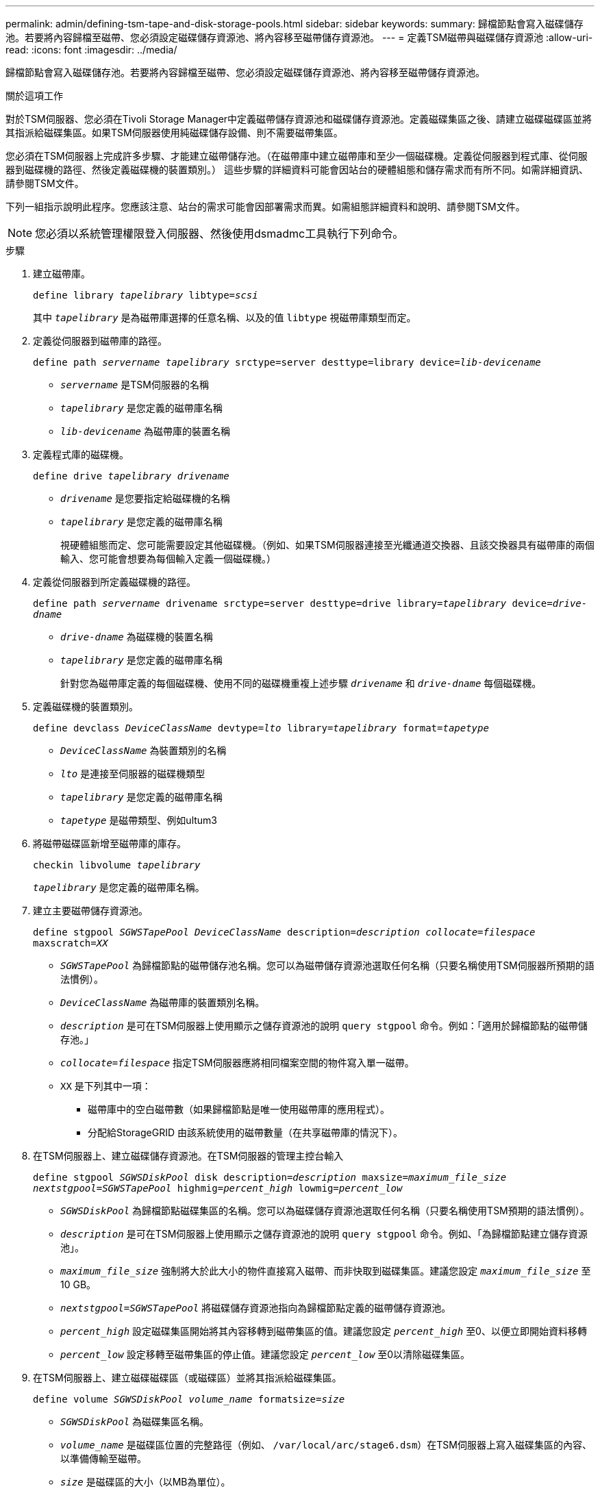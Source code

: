 ---
permalink: admin/defining-tsm-tape-and-disk-storage-pools.html 
sidebar: sidebar 
keywords:  
summary: 歸檔節點會寫入磁碟儲存池。若要將內容歸檔至磁帶、您必須設定磁碟儲存資源池、將內容移至磁帶儲存資源池。 
---
= 定義TSM磁帶與磁碟儲存資源池
:allow-uri-read: 
:icons: font
:imagesdir: ../media/


[role="lead"]
歸檔節點會寫入磁碟儲存池。若要將內容歸檔至磁帶、您必須設定磁碟儲存資源池、將內容移至磁帶儲存資源池。

.關於這項工作
對於TSM伺服器、您必須在Tivoli Storage Manager中定義磁帶儲存資源池和磁碟儲存資源池。定義磁碟集區之後、請建立磁碟磁碟區並將其指派給磁碟集區。如果TSM伺服器使用純磁碟儲存設備、則不需要磁帶集區。

您必須在TSM伺服器上完成許多步驟、才能建立磁帶儲存池。（在磁帶庫中建立磁帶庫和至少一個磁碟機。定義從伺服器到程式庫、從伺服器到磁碟機的路徑、然後定義磁碟機的裝置類別。） 這些步驟的詳細資料可能會因站台的硬體組態和儲存需求而有所不同。如需詳細資訊、請參閱TSM文件。

下列一組指示說明此程序。您應該注意、站台的需求可能會因部署需求而異。如需組態詳細資料和說明、請參閱TSM文件。


NOTE: 您必須以系統管理權限登入伺服器、然後使用dsmadmc工具執行下列命令。

.步驟
. 建立磁帶庫。
+
`define library _tapelibrary_ libtype=_scsi_`

+
其中 `_tapelibrary_` 是為磁帶庫選擇的任意名稱、以及的值 `libtype` 視磁帶庫類型而定。

. 定義從伺服器到磁帶庫的路徑。
+
`define path _servername tapelibrary_ srctype=server desttype=library device=_lib-devicename_`

+
** `_servername_` 是TSM伺服器的名稱
** `_tapelibrary_` 是您定義的磁帶庫名稱
** `_lib-devicename_` 為磁帶庫的裝置名稱


. 定義程式庫的磁碟機。
+
`define drive _tapelibrary_ _drivename_`

+
** `_drivename_` 是您要指定給磁碟機的名稱
** `_tapelibrary_` 是您定義的磁帶庫名稱
+
視硬體組態而定、您可能需要設定其他磁碟機。（例如、如果TSM伺服器連接至光纖通道交換器、且該交換器具有磁帶庫的兩個輸入、您可能會想要為每個輸入定義一個磁碟機。）



. 定義從伺服器到所定義磁碟機的路徑。
+
`define path _servername_ drivename srctype=server desttype=drive library=_tapelibrary_ device=_drive-dname_`

+
** `_drive-dname_` 為磁碟機的裝置名稱
** `_tapelibrary_` 是您定義的磁帶庫名稱
+
針對您為磁帶庫定義的每個磁碟機、使用不同的磁碟機重複上述步驟 `_drivename_` 和 `_drive-dname_` 每個磁碟機。



. 定義磁碟機的裝置類別。
+
`define devclass _DeviceClassName_ devtype=_lto_ library=_tapelibrary_ format=_tapetype_`

+
** `_DeviceClassName_` 為裝置類別的名稱
** `_lto_` 是連接至伺服器的磁碟機類型
** `_tapelibrary_` 是您定義的磁帶庫名稱
** `_tapetype_` 是磁帶類型、例如ultum3


. 將磁帶磁碟區新增至磁帶庫的庫存。
+
`checkin libvolume _tapelibrary_`

+
`_tapelibrary_` 是您定義的磁帶庫名稱。

. 建立主要磁帶儲存資源池。
+
`define stgpool _SGWSTapePool_ _DeviceClassName_ description=_description_ _collocate=filespace_ maxscratch=_XX_`

+
** `_SGWSTapePool_` 為歸檔節點的磁帶儲存池名稱。您可以為磁帶儲存資源池選取任何名稱（只要名稱使用TSM伺服器所預期的語法慣例）。
** `_DeviceClassName_` 為磁帶庫的裝置類別名稱。
** `_description_` 是可在TSM伺服器上使用顯示之儲存資源池的說明 `query stgpool` 命令。例如：「適用於歸檔節點的磁帶儲存池。」
** `_collocate=filespace_` 指定TSM伺服器應將相同檔案空間的物件寫入單一磁帶。
** `XX` 是下列其中一項：
+
*** 磁帶庫中的空白磁帶數（如果歸檔節點是唯一使用磁帶庫的應用程式）。
*** 分配給StorageGRID 由該系統使用的磁帶數量（在共享磁帶庫的情況下）。




. 在TSM伺服器上、建立磁碟儲存資源池。在TSM伺服器的管理主控台輸入
+
`define stgpool _SGWSDiskPool_ disk description=_description_ maxsize=_maximum_file_size nextstgpool=SGWSTapePool_ highmig=_percent_high_ lowmig=_percent_low_`

+
** `_SGWSDiskPool_` 為歸檔節點磁碟集區的名稱。您可以為磁碟儲存資源池選取任何名稱（只要名稱使用TSM預期的語法慣例）。
** `_description_` 是可在TSM伺服器上使用顯示之儲存資源池的說明 `query stgpool` 命令。例如、「為歸檔節點建立儲存資源池」。
**  `_maximum_file_size_` 強制將大於此大小的物件直接寫入磁帶、而非快取到磁碟集區。建議您設定 `_maximum_file_size_` 至10 GB。
** `_nextstgpool=SGWSTapePool_` 將磁碟儲存資源池指向為歸檔節點定義的磁帶儲存資源池。
**  `_percent_high_` 設定磁碟集區開始將其內容移轉到磁帶集區的值。建議您設定 `_percent_high_` 至0、以便立即開始資料移轉
**  `_percent_low_` 設定移轉至磁帶集區的停止值。建議您設定 `_percent_low_` 至0以清除磁碟集區。


. 在TSM伺服器上、建立磁碟磁碟區（或磁碟區）並將其指派給磁碟集區。
+
`define volume _SGWSDiskPool_ _volume_name_ formatsize=_size_`

+
** `_SGWSDiskPool_` 為磁碟集區名稱。
** `_volume_name_` 是磁碟區位置的完整路徑（例如、 `/var/local/arc/stage6.dsm`）在TSM伺服器上寫入磁碟集區的內容、以準備傳輸至磁帶。
** `_size_` 是磁碟區的大小（以MB為單位）。
+
例如、若要建立單一磁碟區、使磁碟集區的內容填滿單一磁帶、請在磁帶磁碟區的容量為200 GB時、將大小值設為200000。

+
不過、可能需要建立大小較小的多個磁碟區、因為TSM伺服器可以寫入磁碟集區中的每個磁碟區。例如、如果磁帶大小為250 GB、請建立25個磁碟區、每個磁碟區大小為10 GB（10000）。

+
TSM伺服器會預先配置磁碟區目錄中的空間。這可能需要一段時間才能完成（200 GB磁碟區的時間超過三小時）。




